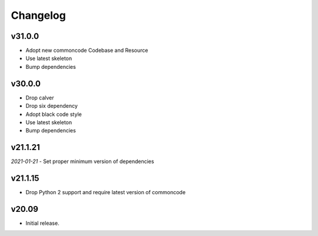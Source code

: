 Changelog
=============


v31.0.0
--------

- Adopt new commoncode Codebase and Resource
- Use latest skeleton
- Bump dependencies


v30.0.0
--------

- Drop calver
- Drop six dependency
- Adopt black code style
- Use latest skeleton
- Bump dependencies


v21.1.21 
---------

*2021-01-21*
- Set proper minimum version of dependencies


v21.1.15
---------------

- Drop Python 2 support and require latest version of commoncode


v20.09
-------------
- Initial release.

